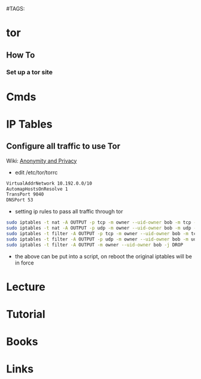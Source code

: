 #TAGS:


* tor
** How To
*** Set up a tor site

* Cmds
* IP Tables
** Configure all traffic to use Tor
Wiki: [[https://en.wikibooks.org/wiki/How_to_Protect_your_Internet_Anonymity_and_Privacy/TOR_VPN][Anonymity and Privacy]]
- edit /etc/tor/torrc
#+BEGIN_SRC sh
VirtualAddrNetwork 10.192.0.0/10
AutomapHostsOnResolve 1
TransPort 9040
DNSPort 53
#+END_SRC
- setting ip rules to pass all traffic through tor
#+BEGIN_SRC sh
sudo iptables -t nat -A OUTPUT -p tcp -m owner --uid-owner bob -m tcp -j REDIRECT --to-ports 9040
sudo iptables -t nat -A OUTPUT -p udp -m owner --uid-owner bob -m udp --dport 53 -j REDIRECT --to-ports 53
sudo iptables -t filter -A OUTPUT -p tcp -m owner --uid-owner bob -m tcp --dport 9040 -j ACCEPT
sudo iptables -t filter -A OUTPUT -p udp -m owner --uid-owner bob -m udp --dport 53 -j ACCEPT
sudo iptables -t filter -A OUTPUT -m owner --uid-owner bob -j DROP
#+END_SRC
- the above can be put into a script, on reboot the original iptables will be in force
* Lecture
* Tutorial
* Books
* Links
